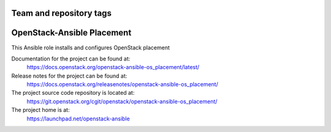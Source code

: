 ========================
Team and repository tags
========================

.. image:: https://governance.openstack.org/tc/badges/openstack-ansible-os_placement.svg
    :target: https://governance.openstack.org/tc/reference/tags/index.html

.. Change things from this point on

===========================
OpenStack-Ansible Placement
===========================

This Ansible role installs and configures OpenStack placement

Documentation for the project can be found at:
  https://docs.openstack.org/openstack-ansible-os_placement/latest/

Release notes for the project can be found at:
  https://docs.openstack.org/releasenotes/openstack-ansible-os_placement/

The project source code repository is located at:
  https://git.openstack.org/cgit/openstack/openstack-ansible-os_placement/

The project home is at:
  https://launchpad.net/openstack-ansible
